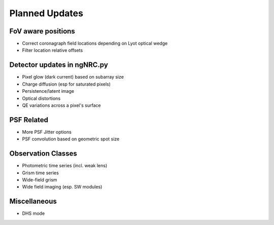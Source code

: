 Planned Updates
---------------

FoV aware positions
+++++++++++++++++++
- Correct coronagraph field locations depending on Lyot optical wedge
- Filter location relative offsets

Detector updates in ngNRC.py
++++++++++++++++++++++++++++
- Pixel glow (dark current) based on subarray size
- Charge diffusion (esp for saturated pixels)
- Persistence/latent image
- Optical distortions
- QE variations across a pixel's surface

PSF Related
+++++++++++
- More PSF Jitter options
- PSF convolution based on geometric spot size

Observation Classes
+++++++++++++++++++
- Photometric time series (incl. weak lens)
- Grism time series
- Wide-field grism
- Wide field imaging (esp. SW modules)

Miscellaneous
+++++++++++++
- DHS mode

